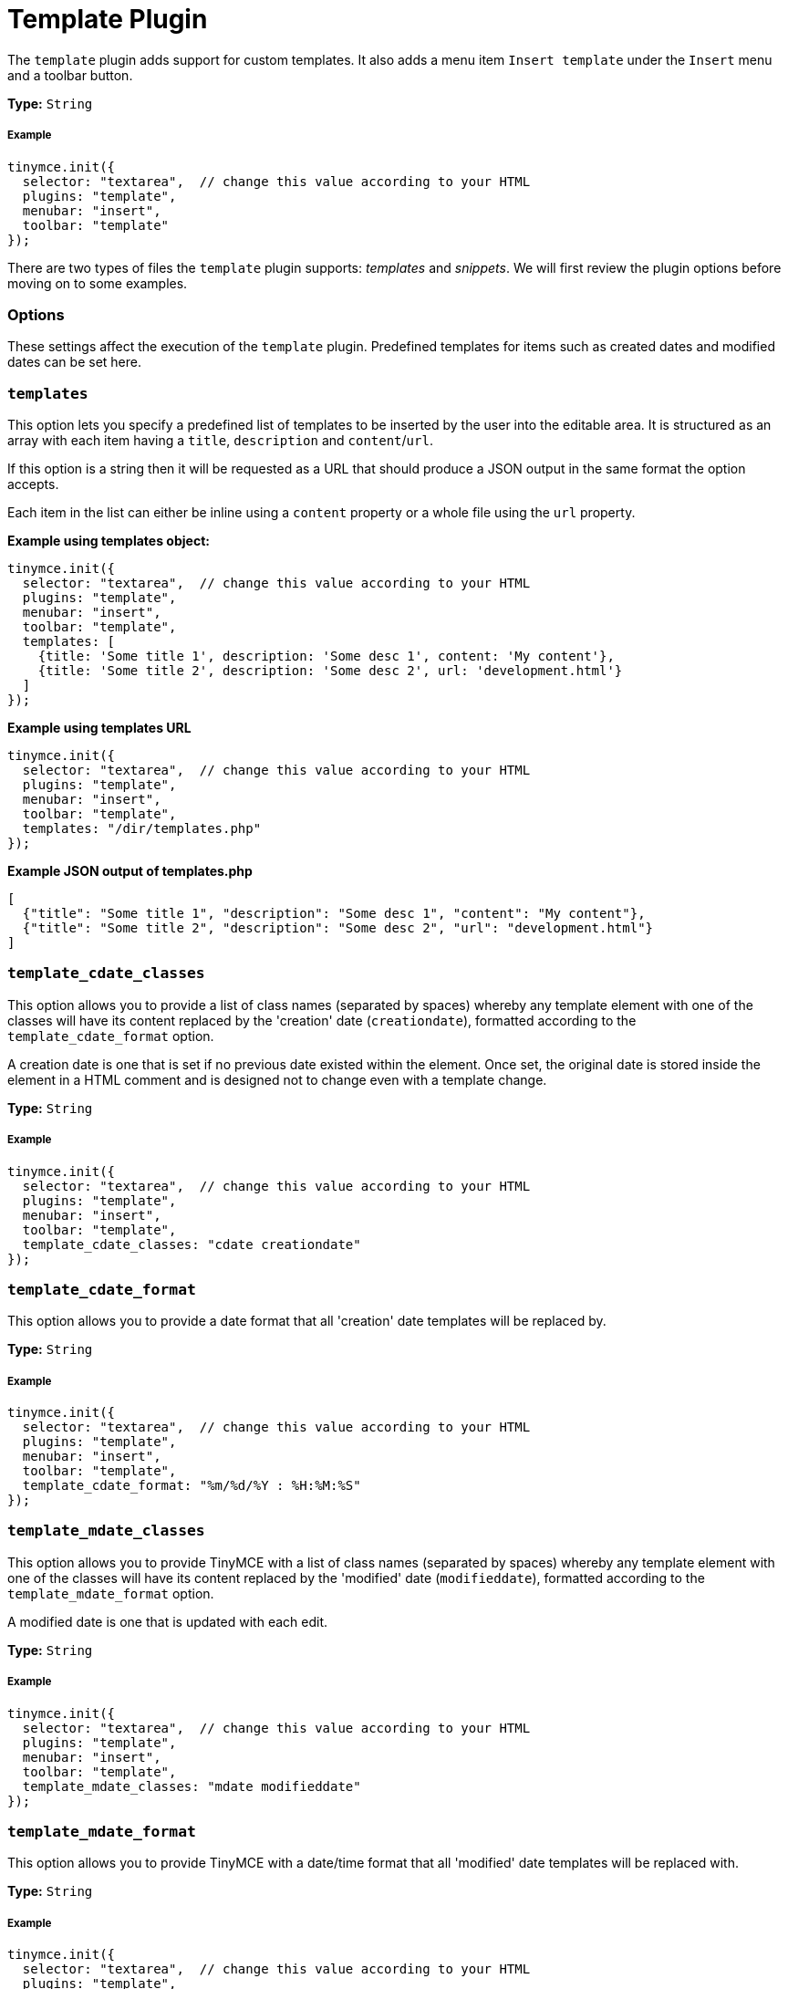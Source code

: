 :rootDir: ../
:partialsDir: {rootDir}partials/
:imagesDir: {rootDir}images/
= Template Plugin
:controls: toolbar button, menu item
:description: Custom templates for your content.
:keywords: insert template_cdate_classes template_cdate_format template_mdate_classes template_mdate_format template_popup_height template_popup_width template_replace_values template_selected_content_classes template_preview_replace_values
:title_nav: Template

The `template` plugin adds support for custom templates. It also adds a menu item `Insert template` under the `Insert` menu and a toolbar button.

*Type:* `String`

[[example]]
===== Example

[source,js]
----
tinymce.init({
  selector: "textarea",  // change this value according to your HTML
  plugins: "template",
  menubar: "insert",
  toolbar: "template"
});
----

There are two types of files the `template` plugin supports: _templates_ and _snippets_. We will first review the plugin options before moving on to some examples.

[[options]]
=== Options

These settings affect the execution of the `template` plugin. Predefined templates for items such as created dates and modified dates can be set here.

[[templates]]
=== `templates`

This option lets you specify a predefined list of templates to be inserted by the user into the editable area. It is structured as an array with each item having a `title`, `description` and `content`/`url`.

If this option is a string then it will be requested as a URL that should produce a JSON output in the same format the option accepts.

Each item in the list can either be inline using a `content` property or a whole file using the `url` property.

*Example using templates object:*

[source,js]
----
tinymce.init({
  selector: "textarea",  // change this value according to your HTML
  plugins: "template",
  menubar: "insert",
  toolbar: "template",
  templates: [
    {title: 'Some title 1', description: 'Some desc 1', content: 'My content'},
    {title: 'Some title 2', description: 'Some desc 2', url: 'development.html'}
  ]
});
----

*Example using templates URL*

[source,js]
----
tinymce.init({
  selector: "textarea",  // change this value according to your HTML
  plugins: "template",
  menubar: "insert",
  toolbar: "template",
  templates: "/dir/templates.php"
});
----

*Example JSON output of templates.php*

[source,json]
----
[
  {"title": "Some title 1", "description": "Some desc 1", "content": "My content"},
  {"title": "Some title 2", "description": "Some desc 2", "url": "development.html"}
]
----

[[template_cdate_classes]]
=== `template_cdate_classes`

This option allows you to provide a list of class names (separated by spaces) whereby any template element with one of the classes will have its content replaced by the 'creation' date (`creationdate`), formatted according to the `template_cdate_format` option.

A creation date is one that is set if no previous date existed within the element. Once set, the original date is stored inside the element in a HTML comment and is designed not to change even with a template change.

*Type:* `String`

===== Example

[source,js]
----
tinymce.init({
  selector: "textarea",  // change this value according to your HTML
  plugins: "template",
  menubar: "insert",
  toolbar: "template",
  template_cdate_classes: "cdate creationdate"
});
----

[[template_cdate_format]]
=== `template_cdate_format`

This option allows you to provide a date format that all 'creation' date templates will be replaced by.

*Type:* `String`

===== Example

[source,js]
----
tinymce.init({
  selector: "textarea",  // change this value according to your HTML
  plugins: "template",
  menubar: "insert",
  toolbar: "template",
  template_cdate_format: "%m/%d/%Y : %H:%M:%S"
});
----

[[template_mdate_classes]]
=== `template_mdate_classes`

This option allows you to provide TinyMCE with a list of class names (separated by spaces) whereby any template element with one of the classes will have its content replaced by the 'modified' date (`modifieddate`), formatted according to the `template_mdate_format` option.

A modified date is one that is updated with each edit.

*Type:* `String`

===== Example

[source,js]
----
tinymce.init({
  selector: "textarea",  // change this value according to your HTML
  plugins: "template",
  menubar: "insert",
  toolbar: "template",
  template_mdate_classes: "mdate modifieddate"
});
----

[[template_mdate_format]]
=== `template_mdate_format`

This option allows you to provide TinyMCE with a date/time format that all 'modified' date templates will be replaced with.

*Type:* `String`

===== Example

[source,js]
----
tinymce.init({
  selector: "textarea",  // change this value according to your HTML
  plugins: "template",
  menubar: "insert",
  toolbar: "template",
  template_mdate_format: "%m/%d/%Y : %H:%M:%S"
});
----

[[template_popup_height]]
=== `template_popup_height`

This option allows you to specify the height of the template dialog box.

*Type:* `String`

*Default Value:* `"500"`

===== Example

[source,js]
----
tinymce.init({
  selector: "textarea",  // change this value according to your HTML
  plugins: "template",
  menubar: "insert",
  toolbar: "template",
  template_popup_height: "400"
});
----

[[template_popup_width]]
=== `template_popup_width`

This option allows you to specify the width of the template dialog box.

*Type:* `String`

*Default Value:* `"600"`

===== Example

[source,js]
----
tinymce.init({
  selector: "textarea",  // change this value according to your HTML
  plugins: "template",
  menubar: "insert",
  toolbar: "template",
  template_popup_width: 300
});
----

[[template_replace_values]]
=== `template_replace_values`

This is an array of items that controls content replacement in the inserted templates.

*Type:* `String`

===== Example

[source,js]
----
tinymce.init({
  selector: "textarea",  // change this value according to your HTML
  plugins: "template",
  menubar: "insert",
  toolbar: "template",
  template_replace_values: {
    username: "Jack Black",
    staffid: "991234"
  }
});
----

This can then be used in a template or snippet that looks like this:

----
Name: {$username}, StaffID: {$staffid}
----

And that will be changed to:

----
Name: Jack Black, StaffID: 991234
----

[[template_selected_content_classes]]
=== `template_selected_content_classes`

This option allows you to provide a list of class names (separated by spaces) whereby any template element with one of the classes will have its content replaced by the selected editor content when first inserted.

===== Example

[source,js]
----
tinymce.init({
  selector: "textarea",  // change this value according to your HTML
  plugins: "template",
  template_selected_content_classes: "selcontent selectedcontent"
});
----

[[template-plugin-examples]]
=== Template Plugin Examples
anchor:templatepluginexamples[historical anchor]

*Type:* `String`

===== Example

[source,js]
----
tinymce.init({
  selector: "textarea",  // change this value according to your HTML
  plugins: "template",
  menubar: "insert",
  toolbar: "template",
  template_cdate_classes: "cdate creationdate",
  template_mdate_classes: "mdate modifieddate",
  template_selected_content_classes: "selcontent",
  template_cdate_format: "%m/%d/%Y : %H:%M:%S",
  template_mdate_format: "%m/%d/%Y : %H:%M:%S",
  template_replace_values: {
    username : "Jack Black",
    staffid : "991234"
  },
  template_popup_height: "400",
  template_popup_width: "320",
  templates : [
    {
      title: "Editor Details",
      url: "editor_details.htm",
      description: "Adds Editor Name and Staff ID"
    },
      {
        title: "Timestamp",
        url: "time.htm",
        description: "Adds an editing timestamp."
      }
  ]
});
----

*Templates example:*

[source,js]
----
tinymce.init({
  selector: "textarea",  // change this value according to your HTML
  templates : [
    {
      title: "Editor Details",
      url: "editor_details.htm",
      description: "Adds Editors Name and Staff ID"
    }
  ]
});
----

*Example of an external list:*

This is the contents your backend page should return if you specify a URL in the templates option. A simple array containing each template to present. This URL can be a backend page, for example a PHP file.

[source,json]
----
[
  {"title": "Some title 1", "description": "Some desc 1", "content": "My content"},
  {"title": "Some title 2", "description": "Some desc 2", "url": "development.html"}
]
----

[[making-templates]]
=== Making Templates
anchor:makingtemplates[historical anchor]

A template is a file with a `div` containing the template data. All `html` outside the `div` will simply be presented to the user in the preview frame.

A template has more capabilities than a simple snippet, for example, a template can have dynamic content/smart content that gets updated by functions located in the `template_replace_values` key. These functions will continue to be executed each time a cleanup procedure is performed.

Each template needs to be inside of a div with the `mceTmpl` class, like this example:

[source,html]
----
<!-- This will not be inserted -->
<div class="mceTmpl">
  <table width="98%%"  border="0" cellspacing="0" cellpadding="0">
    <tr>
      <th scope="col"> </th>
      <th scope="col"> </th>
    </tr>
    <tr>
      <td> </td>
      <td> </td>
    </tr>
  </table>
</div>
----

[[making-snippets]]
=== Making Snippets
anchor:makingsnippets[historical anchor]

Snippets are `html` code chunks that can be inserted. Replace variables will only be executed upon insert, without being wrapped in a template `div` element. So if you define `somevar1` in `template_replace_values` array it will be replaced on preview and insert.

[source,html]
----
This is a simple <strong>snippet</strong>. Will be replaced: {$somevar1}.
----
